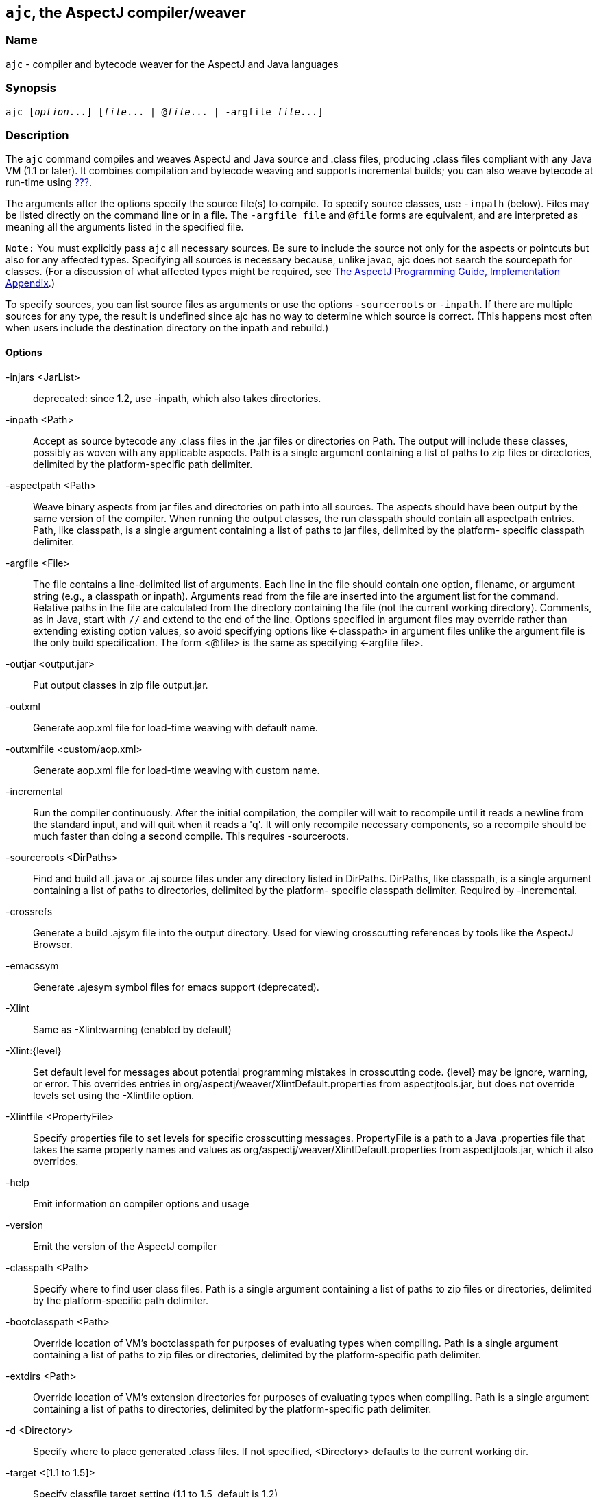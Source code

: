 == `ajc`, the AspectJ compiler/weaver

=== Name

`ajc` - compiler and bytecode weaver for the AspectJ and Java languages

=== Synopsis

[subs=+quotes]
 ajc [_option_...] [_file_... | @_file_... | -argfile _file_...]

[[ajc]]
=== Description

The `ajc` command compiles and weaves AspectJ and Java source and .class
files, producing .class files compliant with any Java VM (1.1 or later).
It combines compilation and bytecode weaving and supports incremental
builds; you can also weave bytecode at run-time using xref:#ltw[???].

The arguments after the options specify the source file(s) to compile.
To specify source classes, use `-inpath` (below). Files may be listed
directly on the command line or in a file. The `-argfile file` and
`@file` forms are equivalent, and are interpreted as meaning all the
arguments listed in the specified file.

`Note:` You must explicitly pass `ajc` all necessary sources. Be sure to
include the source not only for the aspects or pointcuts but also for
any affected types. Specifying all sources is necessary because, unlike
javac, ajc does not search the sourcepath for classes. (For a discussion
of what affected types might be required, see
xref:../progguide/implementation.html[The AspectJ Programming Guide,
Implementation Appendix].)

To specify sources, you can list source files as arguments or use the
options `-sourceroots` or `-inpath`. If there are multiple sources for
any type, the result is undefined since ajc has no way to determine
which source is correct. (This happens most often when users include the
destination directory on the inpath and rebuild.)

[[ajc_options]]
==== Options

-injars <JarList>::
  deprecated: since 1.2, use -inpath, which also takes directories.
-inpath <Path>::
  Accept as source bytecode any .class files in the .jar files or
  directories on Path. The output will include these classes, possibly
  as woven with any applicable aspects. Path is a single argument
  containing a list of paths to zip files or directories, delimited by
  the platform-specific path delimiter.
-aspectpath <Path>::
  Weave binary aspects from jar files and directories on path into all
  sources. The aspects should have been output by the same version of
  the compiler. When running the output classes, the run classpath
  should contain all aspectpath entries. Path, like classpath, is a
  single argument containing a list of paths to jar files, delimited by
  the platform- specific classpath delimiter.
-argfile <File>::
  The file contains a line-delimited list of arguments. Each line in the
  file should contain one option, filename, or argument string (e.g., a
  classpath or inpath). Arguments read from the file are inserted into
  the argument list for the command. Relative paths in the file are
  calculated from the directory containing the file (not the current
  working directory). Comments, as in Java, start with `//` and extend
  to the end of the line. Options specified in argument files may
  override rather than extending existing option values, so avoid
  specifying options like <-classpath> in argument files unlike the
  argument file is the only build specification. The form <@file> is the
  same as specifying <-argfile file>.
-outjar <output.jar>::
  Put output classes in zip file output.jar.
-outxml::
  Generate aop.xml file for load-time weaving with default name.
-outxmlfile <custom/aop.xml>::
  Generate aop.xml file for load-time weaving with custom name.
-incremental::
  Run the compiler continuously. After the initial compilation, the
  compiler will wait to recompile until it reads a newline from the
  standard input, and will quit when it reads a 'q'. It will only
  recompile necessary components, so a recompile should be much faster
  than doing a second compile. This requires -sourceroots.
-sourceroots <DirPaths>::
  Find and build all .java or .aj source files under any directory
  listed in DirPaths. DirPaths, like classpath, is a single argument
  containing a list of paths to directories, delimited by the platform-
  specific classpath delimiter. Required by -incremental.
-crossrefs::
  Generate a build .ajsym file into the output directory. Used for
  viewing crosscutting references by tools like the AspectJ Browser.
-emacssym::
  Generate .ajesym symbol files for emacs support (deprecated).
-Xlint::
  Same as -Xlint:warning (enabled by default)
-Xlint:\{level}::
  Set default level for messages about potential programming mistakes in
  crosscutting code. \{level} may be ignore, warning, or error. This
  overrides entries in org/aspectj/weaver/XlintDefault.properties from
  aspectjtools.jar, but does not override levels set using the
  -Xlintfile option.
-Xlintfile <PropertyFile>::
  Specify properties file to set levels for specific crosscutting
  messages. PropertyFile is a path to a Java .properties file that takes
  the same property names and values as
  org/aspectj/weaver/XlintDefault.properties from aspectjtools.jar,
  which it also overrides.
-help::
  Emit information on compiler options and usage
-version::
  Emit the version of the AspectJ compiler
-classpath <Path>::
  Specify where to find user class files. Path is a single argument
  containing a list of paths to zip files or directories, delimited by
  the platform-specific path delimiter.
-bootclasspath <Path>::
  Override location of VM's bootclasspath for purposes of evaluating
  types when compiling. Path is a single argument containing a list of
  paths to zip files or directories, delimited by the platform-specific
  path delimiter.
-extdirs <Path>::
  Override location of VM's extension directories for purposes of
  evaluating types when compiling. Path is a single argument containing
  a list of paths to directories, delimited by the platform-specific
  path delimiter.
-d <Directory>::
  Specify where to place generated .class files. If not specified,
  <Directory> defaults to the current working dir.
-target <[1.1 to 1.5]>::
  Specify classfile target setting (1.1 to 1.5, default is 1.2)
-1.3::
  Set compliance level to 1.3 This implies -source 1.3 and -target 1.1.
-1.4::
  Set compliance level to 1.4 (default) This implies -source 1.4 and
  -target 1.2.
-1.5::
  Set compliance level to 1.5. This implies -source 1.5 and -target 1.5.
-source <[1.3|1.4|1.5]>::
  Toggle assertions (1.3, 1.4, or 1.5 - default is 1.4). When using
  -source 1.3, an assert() statement valid under Java 1.4 will result in
  a compiler error. When using -source 1.4, treat `assert` as a keyword
  and implement assertions according to the 1.4 language spec. When
  using -source 1.5, Java 5 language features are permitted.
-nowarn::
  Emit no warnings (equivalent to '-warn:none') This does not suppress
  messages generated by `declare warning` or `Xlint`.
-warn: <items>::
  Emit warnings for any instances of the comma-delimited list of
  questionable code (eg '-warn:unusedLocals,deprecation'):
+
....
constructorName        method with constructor name
packageDefaultMethod   attempt to override package-default method
deprecation            usage of deprecated type or member
maskedCatchBlocks      hidden catch block
unusedLocals           local variable never read
unusedArguments        method argument never read
unusedImports          import statement not used by code in file
none                   suppress all compiler warnings
....
+
`-warn:none` does not suppress messages generated by `declare warning`
  or `Xlint`.
-deprecation::
  Same as -warn:deprecation
-noImportError::
  Emit no errors for unresolved imports
-proceedOnError::
  Keep compiling after error, dumping class files with problem methods
-g<:[lines,vars,source]>::
  debug attributes level, that may take three forms:
+
....
-g         all debug info ('-g:lines,vars,source')
-g:none    no debug info
-g:{items} debug info for any/all of [lines, vars, source], e.g.,
           -g:lines,source
....
-preserveAllLocals::
  Preserve all local variables during code generation (to facilitate
  debugging).
-referenceInfo::
  Compute reference information.
-encoding <format>::
  Specify default source encoding format. Specify custom encoding on a
  per file basis by suffixing each input source file/folder name with
  '[encoding]'.
-verbose::
  Emit messages about accessed/processed compilation units
-showWeaveInfo::
  Emit messages about weaving
-log <file>::
  Specify a log file for compiler messages.
-progress::
  Show progress (requires -log mode).
-time::
  Display speed information.
-noExit::
  Do not call System.exit(n) at end of compilation (n=0 if no error)
-repeat <N>::
  Repeat compilation process N times (typically to do performance
  analysis).
-XterminateAfterCompilation::
  Causes compiler to terminate before weaving
-XaddSerialVersionUID::
  Causes the compiler to calculate and add the SerialVersionUID field to
  any type implementing Serializable that is affected by an aspect. The
  field is calculated based on the class before weaving has taken place.
-Xreweavable[:compress]::
  (Experimental - deprecated as now default) Runs weaver in reweavable
  mode which causes it to create woven classes that can be rewoven,
  subject to the restriction that on attempting a reweave all the types
  that advised the woven type must be accessible.
-XnoInline::
  (Experimental) do not inline around advice
-XincrementalFile <file>::
  (Experimental) This works like incremental mode, but using a file
  rather than standard input to control the compiler. It will recompile
  each time file is changed and and halt when file is deleted.
-XserializableAspects::
  (Experimental) Normally it is an error to declare aspects
  Serializable. This option removes that restriction.
-XnotReweavable::
  (Experimental) Create class files that can't be subsequently rewoven
  by AspectJ.
-Xajruntimelevel:1.2, ajruntimelevel:1.5::
  (Experimental) Allows code to be generated that targets a 1.2 or a 1.5
  level AspectJ runtime (default 1.5)

==== File names

ajc accepts source files with either the `.java` extension or the `.aj`
extension. We normally use `.java` for all of our files in an AspectJ
system -- files that contain aspects as well as files that contain
classes. However, if you have a need to mechanically distinguish files
that use AspectJ's additional functionality from those that are pure
Java we recommend using the `.aj` extension for those files.

We'd like to discourage other means of mechanical distinction such as
naming conventions or sub-packages in favor of the `.aj` extension.

* Filename conventions are hard to enforce and lead to awkward names for
your aspects. Instead of `TracingAspect.java` we recommend using
`Tracing.aj` (or just `Tracing.java`) instead.
* Sub-packages move aspects out of their natural place in a system and
can create an artificial need for privileged aspects. Instead of adding
a sub-package like `aspects` we recommend using the `.aj` extension and
including these files in your existing packages instead.

==== Compatibility

AspectJ is a compatible extension to the Java programming language. The
AspectJ compiler adheres to the
http://java.sun.com/docs/books/jls/index.html[The Java Language
Specification, Second Edition] and to the
http://java.sun.com/docs/books/vmspec/index.html[The Java Virtual
Machine Specification, Second Edition] and runs on any Java 2 compatible
platform. The code it generates runs on any Java 1.1 or later compatible
platform. For more information on compatibility with Java and with
previous releases of AspectJ, see xref:#versionCompatibility[???].

==== Examples

Compile two files:

....
ajc HelloWorld.java Trace.java
....

To avoid specifying file names on the command line, list source files in
a line-delimited text argfile. Source file paths may be absolute or
relative to the argfile, and may include other argfiles by @-reference.
The following file `sources.lst` contains absolute and relative files
and @-references:

....
Gui.java
/home/user/src/Library.java
data/Repository.java
data/Access.java
@../../common/common.lst
@/home/user/src/lib.lst
view/body/ArrayView.java
....

Compile the files using either the -argfile or @ form:

....
ajc -argfile sources.lst
ajc @sources.lst
....

Argfiles are also supported by jikes and javac, so you can use the files
in hybrid builds. However, the support varies:

* Only ajc accepts command-line options
* Jikes and Javac do not accept internal @argfile references.
* Jikes and Javac only accept the @file form on the command line.

Bytecode weaving using -inpath: AspectJ 1.2 supports weaving .class
files in input zip/jar files and directories. Using input jars is like
compiling the corresponding source files, and all binaries are emitted
to output. Although Java-compliant compilers may differ in their output,
ajc should take as input any class files produced by javac, jikes,
eclipse, and, of course, ajc. Aspects included in -inpath will be woven
into like other .class files, and they will affect other types as usual.

Aspect libraries using -aspectpath: AspectJ 1.1 supports weaving from
read-only libraries containing aspects. Like input jars, they affect all
input; unlike input jars, they themselves are not affected or emitted as
output. Sources compiled with aspect libraries must be run with the same
aspect libraries on their classpath.

The following example builds the tracing example in a command-line
environment; it creates a read-only aspect library, compiles some
classes for use as input bytecode, and compiles the classes and other
sources with the aspect library.

The tracing example is in the AspectJ distribution
(\{aspectj}/doc/examples/tracing). This uses the following files:

....
aspectj1.1/
  bin/
    ajc
  lib/
    aspectjrt.jar
  examples/
    tracing/
      Circle.java
      ExampleMain.java
      lib/
        AbstractTrace.java
        TraceMyClasses.java
      notrace.lst
      Square.java
      tracelib.lst
      tracev3.lst
      TwoDShape.java
      version3/
        Trace.java
        TraceMyClasses.java
....

Below, the path separator is taken as ";", but file separators are "/".
All commands are on one line. Adjust paths and commands to your
environment as needed.

Setup the path, classpath, and current directory:

....
cd examples
export ajrt=../lib/aspectjrt.jar
export CLASSPATH="$ajrt"
export PATH="../bin:$PATH"
....

Build a read-only tracing library:

....
ajc -argfile tracing/tracelib.lst -outjar tracelib.jar
....

Build the application with tracing in one step:

....
ajc -aspectpath tracelib.jar -argfile tracing/notrace.lst -outjar tracedapp.jar
....

Run the application with tracing:

....
java -classpath "$ajrt;tracedapp.jar;tracelib.jar" tracing.ExampleMain
....

Build the application with tracing from binaries in two steps:

* (a) Build the application classes (using javac for
demonstration's sake):
+
....
mkdir classes
javac -d classes tracing/*.java
jar cfM app.jar -C classes .
....
* (b) Build the application with tracing:
+
....
ajc -inpath app.jar -aspectpath tracelib.jar -outjar tracedapp.jar
....

Run the application with tracing (same as above):

....
java -classpath "$ajrt;tracedapp.jar;tracelib.jar" tracing.ExampleMain
....

Run the application without tracing:

....
java -classpath "app.jar" tracing.ExampleMain
....

==== The AspectJ compiler API

The AspectJ compiler is implemented completely in Java and can be called
as a Java class. The only interface that should be considered public are
the public methods in `org.aspectj.tools.ajc.Main`. E.g.,
`main(String[] args)` takes the the standard `ajc` command line
arguments. This means that an alternative way to run the compiler is

[subs=+quotes]
 java org.aspectj.tools.ajc.Main [_option_...] [_file_...]

To access compiler messages programmatically, use the methods
`setHolder(IMessageHolder holder)` and/or
`run(String[] args, IMessageHolder holder)`. `ajc` reports each message
to the holder using `IMessageHolder.handleMessage(..)`. If you just want
to collect the messages, use `MessageHandler` as your `IMessageHolder`.
For example, compile and run the following with `aspectjtools.jar` on
the classpath:

....
import org.aspectj.bridge.*;
import org.aspectj.tools.ajc.Main;
import java.util.Arrays;

public class WrapAjc {
  public static void main(String[] args) {
    Main compiler = new Main();
    MessageHandler m = new MessageHandler();
    compiler.run(args, m);
    IMessage[] ms = m.getMessages(null, true);
    System.out.println("messages: " + Arrays.asList(ms));
  }
}
....

==== Stack Traces and the SourceFile attribute

Unlike traditional java compilers, the AspectJ compiler may in certain
cases generate classfiles from multiple source files. Unfortunately, the
original Java class file format does not support multiple SourceFile
attributes. In order to make sure all source file information is
available, the AspectJ compiler may in some cases encode multiple
filenames in the SourceFile attribute. When the Java VM generates stack
traces, it uses this attribute to specify the source file.

(The AspectJ 1.0 compiler also supports the .class file extensions of
JSR-45. These permit compliant debuggers (such as jdb in Java 1.4.1) to
identify the right file and line even given many source files for a
single class. JSR-45 support is planned for ajc in AspectJ 1.1, but is
not in the initial release. To get fully debuggable .class files, use
the -XnoInline option.)

Probably the only time you may see this format is when you view stack
traces, where you may encounter traces of the format

....
java.lang.NullPointerException
  at Main.new$constructor_call37(Main.java;SynchAspect.java[1k]:1030)
....

where instead of the usual

....
File:LineNumber
....

format, you see

....
File0;File1[Number1];File2[Number2] ... :LineNumber
....

In this case, LineNumber is the usual offset in lines plus the "start
line" of the actual source file. That means you use LineNumber both to
identify the source file and to find the line at issue. The number in
[brackets] after each file tells you the virtual "start line" for that
file (the first file has a start of 0).

In our example from the null pointer exception trace, the virtual start
line is 1030. Since the file SynchAspect.java "starts" at line 1000
[1k], the LineNumber points to line 30 of SynchAspect.java.

So, when faced with such stack traces, the way to find the actual source
location is to look through the list of "start line" numbers to find the
one just under the shown line number. That is the file where the source
location can actually be found. Then, subtract that "start line" from
the shown line number to find the actual line number within that file.

In a class file that comes from only a single source file, the AspectJ
compiler generates SourceFile attributes consistent with traditional
Java compilers.
